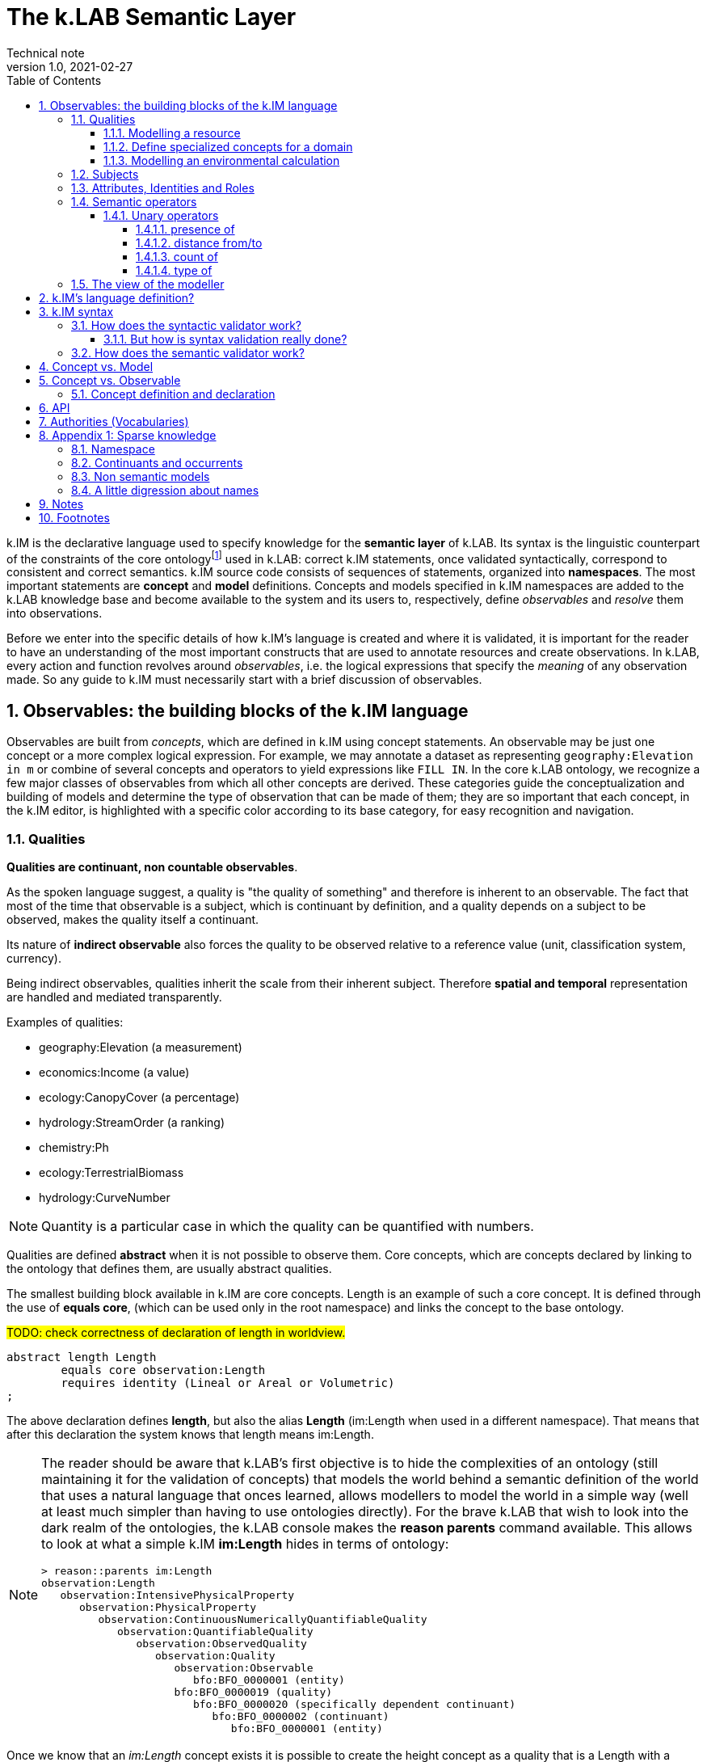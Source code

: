 = The k.LAB Semantic Layer
Technical note
v1.0, 2021-02-27
:doctype: article
:description: The Semantic Layer
:kl: k.LAB
:kmod: k.Modeler
:kact: k.Actors
:keng: k.LAB Engine
:knod: k.LAB Node
:kim: k.IM
:ked: k.LAB Resource Editor
:kex: k.LAB Explorer
:pex: Project Explorer
:kim_manual: k.IM manual
:encoding: utf-8
:lang: en
:title-page:
:toc: left
:toclevels: 5
:sectnums:
:sectnumlevels: 5
:numbered:
:experimental:
:reproducible:
:icons: font
:listing-caption: Listing
:sectnums:
:autofit-option: true
:mdash: &#8212;
:language: asciidoc
:source-highlighter: highlightjs
:highlightjs-languages: kim, java, json
:highlightjs-theme: klab
ifdef::backend-pdf[]
:title-logo-image: image:resources_handling/imgs/KLAB_LOGO.png[align=center]
endif::[]
:stem:

<<<

{kim} is the declarative language used to specify knowledge for the **semantic layer** of {kl}. Its syntax is the linguistic counterpart of the constraints of the core ontologyfootnote:[The base ontology can be found in the resources of the engine plugin in _klab.engine/src/main/resources/knowledge_ as a set of owl files.] used in {kl}: correct {kim} statements, once validated syntactically, correspond to consistent and correct semantics. {kim} source code consists of sequences of statements, organized into **namespaces**. The most important statements are **concept** and **model** definitions. Concepts and models specified in {kim} namespaces are added to the {kl} knowledge base and become available to the system and its users to, respectively, define _observables_ and _resolve_ them into observations. 

Before we enter into the specific details of how {kim}'s language is created and where it is validated, it is important for the reader to have an understanding of the most important constructs that are used to annotate resources and create observations. In {kl}, every action and function revolves around _observables_, i.e. the logical expressions that specify the _meaning_ of any observation made. So any guide to {kim} must necessarily start with a brief discussion of observables.

## Observables: the building blocks of the {kim} language

Observables are built from _concepts_, which are defined in {kim} using concept statements. An observable may be just one concept or a more complex logical expression. For example, we may annotate a dataset as representing `geography:Elevation in m` or combine of several concepts and operators to yield expressions like `FILL IN`. In the core {kl} ontology, we recognize a few major classes of observables from which all other concepts are derived. These categories guide the conceptualization and building of models and determine the type of observation that can be made of them; they are so important that each concept, in the {kim} editor, is highlighted with a specific color according to its base category, for easy recognition and navigation.

### Qualities

**Qualities are continuant, non countable observables**.

As the spoken language suggest, a quality is "the quality of something" and therefore is inherent to an observable. The fact that most of the time that observable is a subject, which is continuant by definition, and a quality depends on a subject to be observed, makes the quality itself a continuant.

Its nature of **indirect observable** also forces the quality to be observed relative to a reference value (unit, classification system, currency).

Being indirect observables, qualities inherit the scale from their inherent subject. Therefore **spatial and temporal** representation are handled and mediated transparently.

Examples of qualities:

* geography:Elevation (a measurement)
* economics:Income (a value)
* ecology:CanopyCover (a percentage)
* hydrology:StreamOrder (a ranking)
* chemistry:Ph
* ecology:TerrestrialBiomass
* hydrology:CurveNumber

NOTE: Quantity is a particular case in which the quality can be quantified with numbers.

Qualities are defined **abstract** when it is not possible to observe them. Core concepts, which are concepts declared by linking to the ontology that defines them, are usually abstract qualities.

The smallest building block available in {kim} are core concepts. Length is an example of such a core concept. It is defined through the use of **equals core**, (which can be used only in the root namespace) and links the concept to the base ontology.

#TODO: check correctness of declaration of length in worldview.#
[source,kim,linenums]
----
abstract length Length
	equals core observation:Length 
	requires identity (Lineal or Areal or Volumetric)
;
----

The above declaration defines **length**, but also the alias **Length** (im:Length when used in a different namespace). That means that after this declaration the system knows that length means im:Length. 

[NOTE]
====
The reader should be aware that {kl}'s first objective is to hide the complexities of an ontology (still maintaining it for the validation of concepts) that models the world behind a semantic definition of the world that uses a natural language that onces learned, allows modellers to model the world in a simple way (well at least much simpler than having to use ontologies directly). For the brave {kl} that wish to look into the dark realm of the ontologies, the {kl} console makes the **reason parents** command available. This allows to look at what a simple {kim} **im:Length** hides in terms of ontology:

----
> reason::parents im:Length
observation:Length
   observation:IntensivePhysicalProperty
      observation:PhysicalProperty
         observation:ContinuousNumericallyQuantifiableQuality
            observation:QuantifiableQuality
               observation:ObservedQuality
                  observation:Quality
                     observation:Observable
                        bfo:BFO_0000001 (entity)
                     bfo:BFO_0000019 (quality)
                        bfo:BFO_0000020 (specifically dependent continuant)
                           bfo:BFO_0000002 (continuant)
                              bfo:BFO_0000001 (entity)
----

====

Once we know that an _im:Length_ concept exists it is possible to create the height concept as a quality that is a Length with a verticality attribute:

[source,kim,linenums]
----
abstract length Height 
	is Length
	inherits Vertical 
	requires identity Lineal;
----
#TODO: check if the "requires" can be removed"#

Both length and height are abstract concepts that reside in the **im** namespace. 
To make a quality concrete, the **of** keyword can be used.

Let's take for example the elevation. It's concept is defined in the **geography** namespace. It is a length defined as a height (quality defined in the _im_ namespace) of a location (subject defined in the _earth_ namespace):

[source,kim,linenums]
----
length Elevation 
	"Geographical elevation above sea level, as described by a digital
	 elevation model."
	is im:Height of earth:Location
----

While the definition of core concepts is of interest to semantic worldview creators, the ultimate goal of scientific modelers is the use of such a worldview, without the need to care about its core concepts. 

Modelers may for example want to model resources, concepts in their domain or particular environmental calculations. The following examples try to explain how this can be done using {kim}.

#### Modelling a resource

A quality can be used to annotate a data resource with semantic knowledge. To do so the **as** keyword is used:

[source,kim,linenums]
----
model im:data.global:geography:global.srtm90m
    as geography:Elevation in m;
----

Once the resource (here identified by its URN) is modeled that way, the system will be able to use it once there is a request for it. To say it properly the {kl} way:
**Once the system is queried for the elevation concept inside a context, the engine uses the resource to resolve that concept.**

#### Define specialized concepts for a domain

Attributes can be used to specialize qualities for particular domains. For example, the elevation used in hydrological models needs to be hydrologically corrected. The attribute that has to be applied to the concept of elevation is defined as:

[source,kim,linenums]
----
attribute HydrologicallyCorrected
	"Defines a specialized elevation quality that is adjusted so that water is not 
	 allowed to pool."
	applies to geography:Elevation;
----

and once that is available in the language, that concept can be modelled using for example a fill sinking algorithm:

[source,kim,linenums]
----
model hydrology:HydrologicallyCorrected geography:Elevation in m
	observing geography:Elevation in m
	using im.hydrology.fillsinks();
----

If the above model was the only one available in a particular {kl} environment, it would be picked every time a hydrologically corrected elevation requested. But what if a country would make its complete coverage available as hydrologically corrected elevation resources. In that case it would be possible to model them using their URN as:

[source,kim,linenums]
----
model im:data.global:geography:goodcountry.srtm90m_pitfilledmaps
    as hydrology:HydrologicallyCorrected geography:Elevation in m;
----

Once a hydrologically corrected elevation was requested, the system would have two models able to resolve the concept and in this special case it would pick the existing maps, if the picked region covers them , because it would be evidence-based.

WARNING: This example if purely educational. In reality also rescaling should be taken into consideration, since hydrological models most of the time work properly only using the data at their original resolution.


#### Modelling an environmental calculation

The previous example that was using the fillsinks function already revealed how a calculation can be done using a function. We should review that model and also show how {kmod} can support the scientist in writing models.

[source,kim,linenums]
----
model hydrology:HydrologicallyCorrected geography:Elevation in m
	observing geography:Elevation in m
	using im.hydrology.fillsinks();
----

Basically in the above snippet we are modelling a hydrologically corrected elevation in meters using the fillsinks function. The _observing_ part defines a dependency for the function, since the function needs the elevation as input data.

{kmod} supports informative popups when hovering with the mouse over concepts.
Stopping the mouse over the HydrologicallyCorrected attribute gives us information about its meaning:

image::semantic_layer_imgs/04_kmod_hovering1.png[scaledwidth=80%, width=80%, align="center"]

More interesting is the information given when hovering the fillsinks function:

image::semantic_layer_imgs/05_kmod_hovering2.png[scaledwidth=80%, width=80%, align="center"]

In that case, apart of a description of the function, also the necessary input data are described. In this case we see that the import, whose name needs to match the dependency name, is elevation. Hence the need to add the _observing_ elevation part. If no name is set, the lowercase name of the dependency, with the namespace removed, is used. And that is how **geography:Elevation** gets **elevation**, which is exactly what the function expects.

On the same footsteps of the previous code snippet, it is possible to model something slightly more complex, as for example the probability of an event (landslide). It is calculated applying a formula using the **set to** keywords. The normalized elevation quality is given a name, which can be then used in the formula together with the other observables, being it qualities or models.

[source,kim,linenums]
----
model probability of earth:Landslide 
	observing
		soil_texture_landslide_effect,
		land_cover_susceptibility,
		im:Normalized geography:Slope named slope_factor, 
		im:Normalized geography:Elevation named elevation_factor,
		hydrology:DrainageDensity named drainage_density
	set to [ (0.3 * slope_factor) + (0.4 * soil_texture_landslide_effect) + (0.1 * elevation_factor) + (0.1 * land_cover_susceptibility) + (0.1 * drainage_density)];
----

As stated before already, naming a quality is not mandatory. The _named_ keyword creates an alias, which is locally defined to the model. In the above case, without naming the quality, _normalized_slope_ would have been used, which is not much different in size from _slope_factor_. But if we imagine _ratio of (not Pristine) Biomass over Biomass_, then using a well defined name like just _ratio_ can be of help.


### Subjects

**Subjects are continuant, countable observables.**

Subjects are the only observables that can stand alone, i.e. be the root context of other observations. They are physical **direct observations** and as such their statement is enough to put them into existence,

Examples of subjects: 

* earth:Region (the {kex} sets this to the current visible region for contextualization)
* infrastructure:CaravanSite
* earth:Location
* infrastructure:Trail
* earth:Mountain
* infrastructure:Aqueduct
* infrastructure:Hotel 
* infrastructure:UrbanPark 
* engineering:Vehicle 
* earth:Slope 
* biology:Insect
* biology:Plant 
* demography:HumanIndividual 
* biology:Individual 
* infrastructure:LocalRoad 
* infrastructure:Port 
* earth:Ridge 
* earth:Coastline 
* ecology:Tree
* infrastructure:Town 
* earth:WaterBody

Subjects are often used as context for other observations. For example, when declaring the quality Slope, a subject helps to specialize. A Slope is defined as an angle (quality) of a particular geo-location (subject):

[source,kim,linenums]
----
angle Slope
	"Inclination of the above-water terrain in a geographical region."
	is im:Angle of earth:Location;
----

When a subject is referenced to declare a new subject, attributes are used for specialization (note that in code below the **"earth:"** is missing, since all definitions are contained in the same namespace earth). A WaterBody (subject) is an aquatic (attribute) region (subject):

[source,kim,linenums]
----
thing WaterBody
	""
	is Aquatic Region;
----

### Attributes, Identities and Roles

Attributes, Identities and Roles are collectively called Predicates and allow to further specify concepts and resolve their caracteristics. They can modify an observable, but can't be observed themselves.

Predicates are used to categorize observables in order to refer to a subset of the category of observations that can be made of them.

For example, a rock is defined as a solid compount in the _im_ namespace (omitting its children here):

[source,kim,linenums]
----
identity Rock 
	"Rock is a naturally occurring solid aggregate of minerals and/or mineraloids.  In general rocks are of three types, 
	namely, igneous, sedimentary, and metamorphic."
	is physical:Solid chemistry:Mixture
----

Predicates can also be used to model observations by prodcuting a quality:

[source,kim,linenums]
----
number soil_texture_landslide_effect
	observing 
		type of soil:SoilTexture named soil_texture
	lookup (soil_texture) into SOIL_TEXTURE_SUSCEPTIBILITY_TABLE;
----

In this case the **type of** operator produces a quality from the soil texture predicate. 

This introduces us to the next chapter: semantic operators

### Semantic operators

Semantic operators are keywords, or groups of keywords (for better readability) that have the ability to transform concepts into different concepts. They can be applied to a single concept (unary) or join different concepts (binary).

Operators allow parsimony of specification and hence to keep the worldview small. 

#### Unary operators

Unary operators change observables of various types into qualities that represent a particular aspect of those observables or of their observation.

In the next section a few operators are listed. For a complete list refer to the {kim_manual}.

##### presence of

Produces a quality with true or false values representing the verification of the presence of a countable in the context.

It can be used to annotate resources:

[source,kim,linenums]
----
model 'local:akif.ortak:im.data.global:im-data-global-geography.GlobalMountainsK3Binary'
	as presence of earth:Mountain;  
----

Once that is available this model will be able to resolve the quality **presence of earth:Mountain**. 

Looking at a more complex example:

[source,kim,linenums]
----
model im:Differential hydrology:RunoffWaterVolume caused by ecology:Vegetation in mm
	observing 
		hydrology:RunoffWaterVolume in m named actual_runoff,
		hydrology:RunoffWaterVolume with landcover:BareArea in mm named runoff_without_vegetation,
		presence of earth:Stream named presence_of_stream
	set to [nodata(actual_runoff) ? unknown : (presence_of_stream ? 0 : (runoff_without_vegetation - actual_runoff)) ];
----

In this case the presence of a stream subject is observed as a dependency in order to allow a calculation to identify those sites that are on a stream against those that are not.

##### distance from/to

Produces a quality with the spatial distance between countables located in space.

For example:

[source,kim,linenums]
----
model distance to behavior:Recreational earth:Region in m  	
	observing 
		distance to conservation:ProtectedArea in m named distance_to_protected_areas,
		distance to earth:Coastline in m    named distance_to_coast,
		distance to earth:Waterway in m     named distance_to_streams,
		distance to earth:WaterBody in m    named distance_to_water_bodies,
		distance to earth:MountainPeak in m named distance_to_mountains
----

##### count of

Produces the quality expressing the numerosity of any countable.

For example if a resource expressing the population density is annotated as:

[source,kim,linenums]
----
model local:srwohl:im.data.global:im-data-global-demography.global_population_density_2020
	as count of demography:HumanIndividual per km^2;
----

It can then be used in a model (in this case a non semantic) as an observable:

[source,kim,linenums]
----
number population_density_factor                                   
	observing 
		count of demography:HumanIndividual per km^2  named population,
		landcover:LandCoverType without landcover:WaterBody named land_cover_type
    set to [def min = population.min
    	    return ((nodata(population) && (land_cover_type)) ? min : population)], 
    	    klab.data.normalize(); 
----

##### type of

Produces a quality that can have as values the concrete children of an attribute.

For example:

[source,kim,linenums]
----
number soil_texture_landslide_effect
	observing 
		type of soil:SoilTexture named soil_texture
	lookup (soil_texture) into SOIL_TEXTURE_SUSCEPTIBILITY_TABLE;
----





### The view of the modeller

Now that the main language constructs have been discussed, it is possible to discuss the view of the modeller (as opposed to the one of the concept creator on one hand, and the final user on the other hand).

Let's use the example of the mountain peak concept. It is a subject defined in the worldview as a children of a land formation inside the earth namespace:

[source,kim,linenums]
----
thing LandFormation is Terrestrial Region
	has children
		Escarpment,
		Hill,
		BreakFoothill,
		(Mountain),
		Dune,
		Cliff,
		MountainPeak
;
----

Outside the worldview it can be referenced as **earth:MountainPeak**. 


A modeller usually has the task to create an observation for a specific domain. To do so, the concepts need to be modelled so that they are observed in a context, hence producing an observation. This is necessary for the final user to be able to "see some result in a map"

Assuming we are modelling in the domanin of tourism and are interested in recreational areas.

First thing the modeller will do, is to model the mountain peak (a recreational area). One possible way to do that could be the following code snippet:

[source,kim,linenums]
----
model each earth:MountainPeak
	observing geography:Elevation in m
	using im.geomorphology.findmaxima(surface = elevation, 
		threshold = [(max - min) < 500 ? 10000 : max * 0.65], 
		radius = 8000);
----

The modeller would then make sure to do the same for other recreational areas, as for example rivers and lakes.

NOTE: Remember that a model is an observation strategy for an observable. In the above case the **each** keyword creates an instantiator (a model) of mountain peak (an observable) using a function that has a dependency on the quality Elevation (an observable).

For the final user to be able to ask for the distance of points in a map from recreational areas, the modeller needs to model that obervable and make the model available to the system.

Assuming that a mountain peak and rivers are such places, the model (omitting the final part, which is not of interest here) that the modeller would write would look like the following:

[source,kim,linenums]
----
model distance to behavior:Recreational earth:Region in m  	
	observing 
		distance to conservation:ProtectedArea in m named distance_to_protected_areas,
		distance to earth:Coastline in m    named distance_to_coast,
		distance to earth:Waterway in m     named distance_to_streams,
		distance to earth:WaterBody in m    named distance_to_water_bodies,
		distance to earth:MountainPeak in m named distance_to_mountains
----

And this incarnates the way {kl} works:

* the final user asks for an observable. He/she would use the {kex} for this purpose:

image::semantic_layer_imgs/06_distance_query.png[scaledwidth=70%, width=70%, align="center"]

* a model that can resolve the observable is found by the system. That is the snippet that has just been discussed.
* that model observs other observables, so the system looks for models for each of them. Once found (resolved), it takes all of them, builds a resolution graph, compiles it into a dataflow and executes it, creating all the observations that match the observables. In the above example for the observable *earth:MountainPeak* the *model each earth:MountainPeak* model is found and used to resolve the observable using the findmaxima function. The same goes for the other observables (rivers, lakes, etc).
* in the {kex} it is then possible to visualize all the observations. The distance to the peaks would then look like:

image::semantic_layer_imgs/07_distance_peaks.png[scaledwidth=80%, width=80%, align="center"]

The image reveals how all teh observations that concurred in the final resolution are presented to the user and could be visualized.




## {kim}'s language definition?

{kim}'s grammar has been created using the https://www.eclipse.org/xtend/[Xtend] project and its classes, both the xtend sources and its generated java sources reside in the `org.integratedmodelling.kim` plugin.

A quick look at the Kim.xtextfootnote:[org.integratedmodelling.kim/src/org/integratedmodelling/kim/Kim.xtext] class shows how the grammar is built using xtend.
To create concepts the https://en.wikipedia.org/wiki/QName[_qualified names_] notation is used, which is a particular way to express URIs with abbreviated syntax as https://en.wikipedia.org/wiki/CURIE[CURIE].

Basically a concept is expressed as _namespace:identifier_:

[source, kim]
----
// XTEXT
Model:
	observable=ObservableSemantics |
	namespace=Namespace? statements+=Statement*
;

Statement:
	conceptStatement=ConceptStatement ';' |
	modelStatement=ModelStatement ';' |
	upperOntologyStatement=UpperOntologyDefinition ';' |
	defineStatement=DefineStatement ';' |
	observeStatement=ObserveStatement ';' 
;

ModelStatement:
	 (annotations+=Annotation (annotations+=Annotation)*)? 
	 ((inactive?='void')? & ((projectPrivate?='project')? private?='private')?)? model=MODEL_TYPE body=ModelBodyStatement
;
----

Possible statements are:

* ConceptStatement: something that declares a concept. This is tipical of the worldviews, that declare building blocks (or core types). It is not tipical for namespaces on which modelers work. 
* ModelStatement: definition of models, usually introduced by the keyword **model**.
* UpperOntologyDefinition: a particular statement, that can be used only in the root namespace of the worldview. This requires a section per se, but basically it is about linking concepts found in {kl}'s worldview' to an externaly defined ontology in order to allow validation in terms of a different ontology.
* DefineStatement: used to define variables inside of namespaces. If properly declared, they can also be imported into other namespaces. Defines are usually not used when modelling, since in that case a modeler wants to declare semantically also constants, so they would be defined as models. One example of the use of define is the creation of tables, where the table is defined through a data structure similar to a json:
+
--
[source,kim,linenums]
----
define table elevation_lc_class_totals as {
	title: "Area covered by each landcover type and elevation range (km²)"
	label: "Land cover by elevation class, with totals"
	target: geography:Elevation in m
	columns: (
		{ title: "Elevation in m ({classifier})", filter: (0 to 500, 500 to 1500, > 1500) }
		{ title: "Total", summarize: sum, style: (bold bg_highlight) }
	)
	rows: (
		{ title: "{classifier}", filter: landcover:LandCoverType, target: im:Area in km^2 }
		{ title: "Total", summarize: sum, style: (bold bg_highlight) }
	)
};
----
--
* ObserveStatement: this is used as a fallback for cases in which the context supplied by the graphical user interface ({kex}) is not available. One example for this situation is the execution of a unit test. In that case, having no user interface, the context needs to be defined using the **observe** keyword:
+
--
[source,kim,linenums]
----
observe earth:Region named etnasnap
	over space(shape = "EPSG:4326 POLYGON (( 14.8336 37.8513, 14.8336 37.6126, 15.1375 37.6126, 15.1375 37.8513, 14.8336 37.8513 ))" 
		, grid="1000 m"  
	)
;
----
--

NOTE: A description of the syntax for each statement type can be found in the comments in Kim.xtext in each ***Body** section. For example _ConceptStatementBody_ for the _ConceptStatement_.


[#KIM_SYNTAX]
## {kim} syntax

As noted before, the most important types of knowledge that can be specified in {kim} are concepts and models.

Concepts are the building block of the world view and being core types, they are well defined, unique and immutable. For this reasons there is no need for a **concept** keyword. In the case of concepts the keyword of the core type is used directly such as **process, agent or temperature**.

[NOTE]
====
Core concepts are linked to the ontology through  **"equals core"**, that can be used only in the root namespace.

For example temperature is defined as:

[source,kim,linenums]
----
abstract temperature Temperature 
	equals core observation:Temperature;
----

After that any reference to **temperature** makes it automatically inheritor of **im:Temperature**, which again represents **observation:Temperature**.

For example the atmospheric temperature is defined as:

[source,kim,linenums]
----
temperature AtmosphericTemperature
	""
	is AtmosphericBottomLayer im:Temperature  within Location;
----

Actually this case also shows that the use of **im:Temperature** is still necessary when you need to contextualise something. In this case the derivation using **is - within** forces one to mention an existing concept. 
====

A model definition is instead introduced most of the types by the **model** keyword. Some exceptions exist, such as non-semantic models, that are introduced by the data type (**number, boolean or text**), or learning models, introduced by **learn**.

To modify or connect concepts as well as support the definition of models, other keywords are necessary. And since {kim}'s objective is to adhere as much as possible to the English language, the keywords are selected prepositions, adverbs, conjunctions and verbs from that language. A high number of keywords results into a beautiful fluid language but presents the downside of a steap learning curve for modelers. 

#TODO: should we reference a syntax manual?#


NOTE: {kim} is optimized for the use of semantics. Since the expressions found in the language are just declarative, it is not possible to write maths expressions with {kim}.

Syntax validation is leveraged in two steps in {kl}. The first is a fast syntax validation, which is useful for realtime feedback to the modeler. The second is the slower semantic validation, which bases on the first, but then calls the reasoner into the game find also logical errors.


### How does the syntactic validator work?

When opening namespaces in the {kmod}, one big help is represented by the syntax coloring, which allows users to get a first grip around the various types referenced in concepts and models by thir color. 

The modeler itself is not able to do machine reasoning, and even if it was, machine reasoning to validate syntax would be too slow for a realtime function as syntax coloring. Therefore there are two levels at which validation occurrs:

* the ontologic validation done in the modeler, which occurrs in realtime while the user writes code
* the semantic validation that the modeler delegates to the engine and occurrs when the model is executed. This is done by the internal reasoner.

To make things more clear, this is the error reported by the modeler when using a non existing concept (or writing an existing one wrong). In this concept:

[source,kim,linenums]
----
@colormap(values = {0: white, 90: black})
angle Slope
	"Inclination of the above-water terrain in a geographical region."
	is im:Angle of earth:Location;
----

when changing angle to angel the following appears at once:

image::semantic_layer_imgs/01_kim_syntax_error.png[scaledwidth=70%, width=70%, align="center"]

While the error messager in this case doesn't address exactly the issue, it allows the modeler to identify easily the problem.

The syntax validator is also able to check for inconsistent type. If we try, in the exampe above, to define the angle Slope as a proportion of an angle:

image::semantic_layer_imgs/02_kim_syntax_error.png[scaledwidth=70%, width=70%, align="center"]

or a length:

image::semantic_layer_imgs/03_kim_syntax_error.png[scaledwidth=70%, width=70%, align="center"]




As already stated, the grammar that links to the base ontology is defined in the Kim.xtext file. Using that allows to express ontology concepts that are complex and long to describe, using a natural language. The xtext compiler generates a set of java classes that can then be used for validation. The generated classes contain beans that represent the various concepts of the grammar.

For example the concept statement contains:

[source,kim,linenums]
----
ConceptStatement:
	annotations += Annotation*
	((abstract?='abstract')? &
	(deniable?='deniable')? &
	(subjective?='subjective')? &
	(agentSpecifier=('deliberative' | 'interactive' | 'reactive') |
		(propertySpecifiers+=PROPERTY_TYPE (propertySpecifiers+=PROPERTY_TYPE)*) |
		attributeSpecifier='rescaling')?)
	concept=CONCEPT_TYPE body=ConceptStatementBody
	('named' name=NamespaceId)?;
----

and the generated class _ConceptStatement**Impl**_footnote:[org.integratedmodelling.kim.kim.impl.ConceptStatementImpl] contains beyond other things:

[source,java,linenums]
----
  @Override
  public EList<Annotation> getAnnotations()
  {
    if (annotations == null)
    {
      annotations = new EObjectContainmentEList<Annotation>(Annotation.class, this, KimPackage.CONCEPT_STATEMENT__ANNOTATIONS);
    }
    return annotations;
  }

  @Override
  public boolean isAbstract()
  {
    return abstract_;
  }
----

The syntactic model is then wrapped into various classes with the same name as the original and prefixed with **Kim** (ex. KimConceptStatementsfootnote:[org.integratedmodelling.kim.model.KimConceptStatement]). These classes hide the machine generated grammar classes behind a simple API while making use of them in the model.

For example they contain the definitions of all fundamental concept types for rapid classification. The IKimConceptfootnote:[org.integratedmodelling.kim.api.IKimConcept] contains all types in a nested enumeration class Type:

[source,java,linenums]
----
    enum Type {
        OBSERVABLE,
        PREDICATE,
        QUALITY,
        PROCESS,
        SUBJECT,
        EVENT,
		...
        SUBJECTIVE,
        INTERNAL,
        ROLE,
        DENIABLE,
        CONFIGURATION,
        ABSTRACT,
		...
        LENGTH,
        MASS,
        VOLUME,
        WEIGHT,
        MONEY,
        DURATION,
        AREA,
		...
	}
----


They are used by the modeler to do fast syntax validation, but also passed on to the engine reasoner, where they are wrapped in different classes (ex. IConcept) to be then used in the reasoner.

It is possible to check the types and identifiers also from the {keng} console. For example, running the command **reason info im:Temperature** will output:

[source,java,linenums]
----
 OWL identifier: observation:Temperature (may not be unique)
 k.IM definition: observation:Temperature
 Core observable: observation:Temperature
 Syntactic types: [OBSERVABLE, QUALITY, INTENSIVE_PROPERTY, ABSTRACT, TEMPERATURE, QUANTIFIABLE]

        Context type: NONE [direct: NONE; in resolution: NONE]
       Inherent type: NONE [direct: NONE]
        Causant type: NONE [direct: NONE]
         Caused type: NONE [direct: NONE]
           Goal type: NONE [direct: NONE]
       Adjacent type: NONE [direct: NONE]
     Compresent type: NONE [direct: NONE]
   Co-occurrent type: NONE [direct: NONE]

 Metadata:
   observation:isAbstract: true
   observation:isCoreKimType: true
   klab:localAlias: im:Temperature
   observation:unit: K
   im:is-rescaled: false

 Default unit: K

 Observation type: QUANTIFICATION
 Generic: false
----

and running **reason info earth:AtmosphericTemperature** will output:

[source,java,linenums]
----
OWL identifier: earth:AtmosphericTemperature (may not be unique)
k.IM definition: earth:AtmosphericTemperature
Core observable: earth:AtmosphericTemperature
Syntactic types: [OBSERVABLE, QUALITY, INTENSIVE_PROPERTY, TEMPERATURE, QUANTIFIABLE]

        Context type: earth:Location [direct: NONE; in resolution: earth:Location]
       Inherent type: NONE [direct: NONE]
        Causant type: NONE [direct: NONE]
         Caused type: NONE [direct: NONE]
           Goal type: NONE [direct: NONE]
       Adjacent type: NONE [direct: NONE]
     Compresent type: NONE [direct: NONE]
   Co-occurrent type: NONE [direct: NONE]

Traits:
    earth:AtmosphericBottomLayer [indirect] [PREDICATE, TRAIT, REALM]

Metadata:
   klab:conceptDefinition: earth:AtmosphericTemperature
   observation:baseDeclaration: true
   im:is-rescaled: false

Default unit: K

Observation type: QUANTIFICATION
Generic: false
----

In both the above the _syntactic type_ lists the fundamental types that describe the concept.


The same IKimConcept class defines subgroups (EnumSet) of Types to be able to intersect quickly concepts and obtain a classification. One example is the check for trait type, for which the TRAIT_TYPES enumset can be used.

[source,java,linenums]
----
public static final EnumSet<Type> TRAIT_TYPES = EnumSet.of(Type.ATTRIBUTE, Type.REALM, Type.IDENTITY);
----

#### But how is syntax validation really done?

As seen in the previous section the xtext compiler compiles the beans for the grammar, but it also supplies a template for a syntax validator (in this case KimValidatorfootnote:[org.integratedmodelling.kim.validation.KimValidator]) that can be filled with domain knowledge validation using the xtend language (which clearly has been done by the {kl} authors).

So when for example a namespace is parsed, the check method from the generated java class is called:

[source,java,linenums]
----
	@Check
	def checkNamespace(Namespace namespace) {

		var ns = Kim.INSTANCE.getNamespace(namespace)
		var i = 0
	...
	}
----

NOTE: The whole grammar part is contained in the kim plugin and is used both in the modeler and in the engine. Note that the objects used (ex. Namespace in the above example) are the generated grammar beans and not some wrapper classes.

While the fast syntax check is not enough to be used solely in the reasoner, it helps to speed up things, since it can be used to do an initial validation and check WHAT the reasoner would be slower in.

The above snippet also reveals an important class, to which much of the heavy lifting of the validator is delegated: the singleton Kimfootnote:[org.integratedmodelling.kim.model.Kim]. 
This class resides in the kim plugin and has knowledge only of the API (not concepts or models or the engine). It is able to parse and evaluate information and produce parsed statements that are then ready to be understood and used by the engine.

#TODO understand how IKimConcept & friends are created and fit in the picture here#

The language parser produces peer objects prefixed by IKim to be identified easily. For example for IConcept there will be an IKimConcept. 

If we have a look at the above code snippet and look into the getNamespace method called on the Kim instance:

[source,java,linenums]
----
    public IKimNamespace getNamespace(String id) {
        return this.namespaceRegistry.get(id);
    }
----

we can see that the IKimNamespace interface is returned. This is the namespace object that comes from the language. In the engine then it will be necessary to translate it into a "real" namespace, that has a knowledge of what it really represents. The difference will be small in terms of class structure (many similar methods), but huge in terms of content, since one just represents the language, while the other one has to do actual reasoning work.

### How does the semantic validator work?

In the previous section it has been made clear that the syntax validator is triggered both in case of syntactic and semantic validation. Clearly, for the case of semantic validation, it is only the start. 

But when is semantic validation triggered? In the {kmod}, syntactic errors appear in realtime as we write. That means that the syntactic validator is called from the modeler at every character input. The semantic validator instead is called once the kim project is saved. Upon saving an interaction with the engine occurrs as can be seen  in the engine logs. The engine is contacted via websocket and the changed file is signaled:

[source,json,linenums]
----
{
  "type" : "ProjectFileModified",
  "messageClass" : "ProjectLifecycle",
  "identity" : "sqxob51umqq1u",
  "payloadClass" : "ProjectModificationNotification",
  "payload" : {
    "type" : "CHANGE",
    "file" : "/Users/hydrologis/.klab/workspace/moovida.fiddlearound/src/elevation.kim"
  },
  "id" : "1k1x8o3h1g6cw",
  "inResponseTo" : null,
  "notificationType" : null,
  "timestamp" : 1615973459025,
  "repeatability" : "Once"
}
----

When such a request comes in, the engine reloads the project file (using the Kim singleton class) and all its connected dependencies, triggering the reasoning workflow.

The first step is the translation of the syntactic beans into objects that have a semantic knowledge. This is done by the singleton KimKnowledgeProcessorfootnote:[org.integratedmodelling.klab.owl.KimKnowledgeProcessor] that takes IKimConceptStatement and converts them into an OWL based Conceptfootnote:[org.integratedmodelling.klab.owl.Concept] using its build method.

The translation is triggered by the listener KimNotifierfootnote:[org.integratedmodelling.klab.kim.KimNotifier]. This notifier is instantiated by the {keng} on startup and added to the Kim singleton:

[source,java,linenums]
----
	Kim.INSTANCE.addNotifier(new KimNotifier(this.monitor));
----

The notifier intercepts relevant events and is able to handle the fundamental entity of the knowledge in the projects, from which everything starts: the namespace. The conversion from the "syntactic" IKimNamespace to a "semantic" INamespace occurs in the method:

[source,java,linenums]
----
public INamespace synchronizeNamespaceWithRuntime(IKimNamespace namespace)
----

Inside the method a new Namespacefootnote:[org.integratedmodelling.klab.model.Namespace] and an error monitor is attached to it:

[source,java,linenums]
----
ErrorNotifyingMonitor monitor = new ErrorNotifyingMonitor((Monitor) this.monitor, ns);
----

And since the namespace is created using the IKimNamespace, which is a statment (IStatementfootnote:[org.integratedmodelling.klab.api.IStatement]), it has knowledge of the handled source code and is therefore able to define an error at a proper editor position with a relevant message to signal to the user.


// Inside the method the conversion is delegated to the knowledge processor.


## Concept vs. Model

Two types of namespace exist in {kim}. They are logically separated, even if they can reside in the same namespace: concepts and models. 

It is good manner to keep these separated, but it is possible to use them in the same project and namespace, for example for testing purposes.

In fact:

* concepts could be seen as the building blocks. They are carfully designed and thought by communities and are shared between them. They are usually synchronized in order to be used to build models on top of them. An example is the worldview of {kl}.
* models #TODO: DESCRIBE THEM IN THIS CONTEXT#

Concepts that use concepts from other namespaces, as for example in this case the reference to the _chemistry_ namespace

[source,kim,linenums]
----
abstract identity Nutrient 
	"Any chemical element or compound that is necessary to the ontogenesis of an
	 individual."
	is chemistry:ChemicalSpecies;
----

need to be declared in the namespace definition through the **using** keyworld:

[source,kim,linenums]
----
namespace biology
	"Fundamental biological concepts and relationships."
	using im, physical, chemistry
	in domain im:Nature
;
----

A workspace, which is an aggregation of projects, is loaded as a whole, preprocessing and loading the contained namespaces in order of dependencies. For this reason declaring dependencies is usually necessary. But given that

* the worldview is a particular workspace that is loaded before the others and assures to contain only concepts
* models can't have dependencies from each other by design

concepts need to make sure to obey to the laws of dependency declaration, while models do not need to, since all the concepts have already been already loaded when they are referenced.

An exception to the above would be the case in which a modeler defines a new concept in her/his local namespace together with a model and later on needs to reference that concept in a different namespace for another model. In that case the namespace import is necessary. This is legal, but should be avoided and left only to particular cases, one being the writing of unit tests.


## Concept vs. Observable

### Concept definition and declaration

It is important to differ between the creation (definition) of a concept and its reference (declaration) in the creation of another concept. The grammar of the first one is defined by the **ConceptStatement**

* syntax of declaration
* operators
* only one observable in the logical query

1:08

* concetto e' "about the what" il "che cosa"

[source,kim,linenums]
----
identity Rock 
	"Rock is a naturally occurring solid aggregate of minerals and/or mineraloids.  In general rocks are of three types, 
	namely, igneous, sedimentary, and metamorphic."
	is physical:Solid chemistry:Mixture
----

physical:Solid chemistry:Mixture is concept, not obervable 

* ConceptDeclaration -> look at Concept
** 1 or more concept 

1:11:30 operatori unari: trasformano concetto in altro

binari: prendono concetto e poi lo specificano ulteriormente (look ConceptDeclaration) -> ex of, for


1:13 semantic approach vs linguistic: ontologies you can use are all already mapped, while the linguistic approach links them together at runtime through the use of language.


concept is created (the **model proportion of (not conservation:Pristine) earth:Region caused by demography:HumanPopulation**):
[source,kim,linenums]
----
model proportion of (not conservation:Pristine) earth:Region caused by demography:HumanPopulation
	observing landcover:LandCoverType named land_cover_type
	lookup (land_cover_type, ?) into HEMEROBY_TABLE
	set to [self/7.0],
	klab.data.normalize();
----
and can be reused as such:

[source,kim,linenums]
----
model im:Theoretical value of behavior:Outdoor behavior:Recreation 
		observing 
		proportion of (not conservation:Pristine) earth:Region caused by demography:HumanPopulation named human_influence, 
        distance to behavior:Recreational earth:Region in m named distance_to_recreation
    set to [ (human_influence == 1) ? unknown : ((human_influence ** 1.5) * (distance_to_recreation ** 0.25))]
    then [ self.invert() ]; 
----

1:15.40 concept is normalized -> order and parenteses 

* this allows a string search of concepts
* the normalized declaration is always contained in the metadata (i.e. from Concept (engine IConcept part) it can be gotten through **getDefinition()** )) -> also KimConept can do thaat

1:18:27 

1:19:13 when writing a model the "what" is not enough, I also need a "how"

* unit is not part of the semantics!




## API

#TODO#

Look at API class that contains all the possible API calls.
 


## Authorities (Vocabularies)

#TODO#

Notes:

* authorities are annotated with ```@Authority```
* example IUPAC: `org.integratedmodelling.authorities.iupac.IUPACAuthority`
* the authority service makes them available throughout the system (`org.integratedmodelling.klab.api.services.IAuthorityService`). 
* the main implementation is `org.integratedmodelling.klab.Authorities`, authorities are collected on object instantiation
* `org.integratedmodelling.klab.owl.OWL` should make use of it, #but I could not find how.# 
 

## Appendix 1: Sparse knowledge

### Namespace

The **namespace** in this document represents the fundamental entity of knowledge that is processed. The term namespace can have different meanings depending on the expertise of the reader. For that reason, in case of doubt or confusion, we suggest to initially see the namespace simply as the content of a file inside a project of the {kmod}. 

### Continuants and occurrents

A **continuant** is something that exists at an instant in time. This actually means that it can be defined without the use of time. For example qualities (elevation, income, canopycover, ...) are continuants as well as subjects (mountain, town, waterbody).

An **occurrent** is something that has a time component. Events (spring, month, flowering, birth, homicide) are occurrents, as are processes (snowmelt, sorfaceflow, growth, freezing, melting).

### Non semantic models

Non semantic models are sintacticalli uniform with semantic ones. As described in the <<KIM_SYNTAX, {kim} syntax chapter>>, they are not annotated with the **model** keyword, but for example with **number**.

[source,kim,linenums]
----
number population_density_factor                                   
	observing 
		count of demography:HumanIndividual per km^2  named population,
		landcover:LandCoverType without landcover:WaterBody named land_cover_type
    set to [def min = population.min
    	    return ((nodata(population) && (land_cover_type)) ? min : population)], 
    	    klab.data.normalize(); 
----

These models actually represent a resource and do not concurr in concept resolution. But they use inputs from the semantic layer without fear.


### A little digression about names

#TODO#

quel che conta e' "nomi di cosa": non sono nomi per "concetti" ma per gli osservabili che dovranno risolvere le dipendenze, ed includono la semantica dell'osservazione (how) e non solo quella dell'osservabile (what). Quindi l'observable e' un concetto "vestito" di nomi, unita' di misura, operatori per cambiare i valori, etc., tutti usati localmente al modello di cui fa parte.

hmm no direi che non c'é relazione, l'observable e' un superset dell'espressione logica che chiamo "concept" (potenzialmente piu' di un concetto, tipo Normalized Elevation). 

Ora, il concetto ha una forma normalizzata gia' dalla sintassi (IKimConcept) con tutti gli elementi scritti in un ordine predicibile e parentesizzata dove serve, che quindi ha valore di identificatore unico. Quella la prendi sia da IKimConcept che da IConcept con getDefinition(). 

Ma non e' un nome - il concetto non ha nome, o meglio, gli si puo' chiedere un CodeName o una display label ma senza garanzia di unicita'. Quando lo usi in un modello, lo vuoi osservare - quindi specifichi, in aggiunta al concetto, anche le info necessarie perche' il risultato dell'osservazione sia utilizzabile: questo puo' includere unita' di misura, se e' una physical property (che e' una quality), o la currency (se e' un monetary value, che e' un'altra quality) e/o un nome quando all'osservazione vuoi fare riferimento in una formula o la devi legare a un calcolo "esterno", i.e. non semantico come in una funzione della HM. 

L'insieme dell'espressione logica + tutte le rimanenti informazioni, quando ci sono, e' un osservabile; i modelli listano osservabili sia come input (observing o1, o2...) che come output (model o1, o2, ....). Se guardi la grammatica vedrai che ci sono anche altre cose, meno usate ma importanti, che puoi fare con un osservabile, tipo metterci davanty 'any', 'all' o 'only' (come dire, qualunque cosa abbia un ruolo o un attributo, non tutti usati al momento) o aggiungerci un range (1 to 10) o "value operators" tipo "where (geography:Elevation > 200)" che non toccano la semantica ma solo i valori osservati. A un osservabile puoi anche aggiungere 'optional' o 'required' (si incazza o meno quando non riesce a risolverlo) e puo' contenere un literal, tipo "10 as geography:Elevation" e' un osservabile.
Se scrivi solo "observing geography:Elevation" stai comunque scrivendo, in un modello, un osservabile, e stai usando tutti i defaults - ovvero, e' come scrivere "geography:Elevation in m named elevation" visto che e' una length e quindi usa l'unita' di misura default e il nome default.



## Notes

Kim syntax:

* use camelcase for ids of concepts
* use lowercase for namespaces
** uppercase namespaces are authorities (ex. **IUPAC**:Water)

## Footnotes


Minute 42.49






// And finally, qualities can do what they were created for, be observables. As such it is possible to model an observable subject (the mountain peaks) as maxima resulting from a function used to observe the elevation quality:

// [source,kim,linenums]
// ----
// model each earth:MountainPeak
// 	observing geography:Elevation in m
// 	using im.geomorphology.findmaxima(surface = elevation, 
//               threshold = [(max - min) < 500 ? 10000 : max * 0.65], 
//               radius = 8000);
// ----

// Once applied (resolved) to a spatial context, the each keyword will ensure that ???
// #how do I express this?#